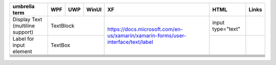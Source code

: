 +---------------+-----+-----+-------+----------------------------------------------------------------------------------+-------------------+-------+
| umbrella term | WPF | UWP | WinUI | XF                                                                               | HTML              | Links |
+===============+=====+=====+=======+==================================================================================+===================+=======+
| Display Text  | TextBlock         | https://docs.microsoft.com/en-us/xamarin/xamarin-forms/user-interface/text/label | input type="text" |       |
| (multiline    |                   |                                                                                  |                   |       |
| support)      |                   |                                                                                  |                   |       |
+---------------+-------------------+                                                                                  +-------------------+-------+
| Label for     | TextBox           |                                                                                  |                   |       |
| input element |                   |                                                                                  |                   |       |
+---------------+-----+-----+-------+----------------------------------------------------------------------------------+-------------------+-------+
|               |     |     |       |                                                                                  |                   |       |
+---------------+-----+-----+-------+----------------------------------------------------------------------------------+-------------------+-------+
|               |     |     |       |                                                                                  |                   |       |
+---------------+-----+-----+-------+----------------------------------------------------------------------------------+-------------------+-------+
|               |     |     |       |                                                                                  |                   |       |
+---------------+-----+-----+-------+----------------------------------------------------------------------------------+-------------------+-------+
|               |     |     |       |                                                                                  |                   |       |
+---------------+-----+-----+-------+----------------------------------------------------------------------------------+-------------------+-------+
|               |     |     |       |                                                                                  |                   |       |
+---------------+-----+-----+-------+----------------------------------------------------------------------------------+-------------------+-------+
|               |     |     |       |                                                                                  |                   |       |
+---------------+-----+-----+-------+----------------------------------------------------------------------------------+-------------------+-------+
|               |     |     |       |                                                                                  |                   |       |
+---------------+-----+-----+-------+----------------------------------------------------------------------------------+-------------------+-------+

